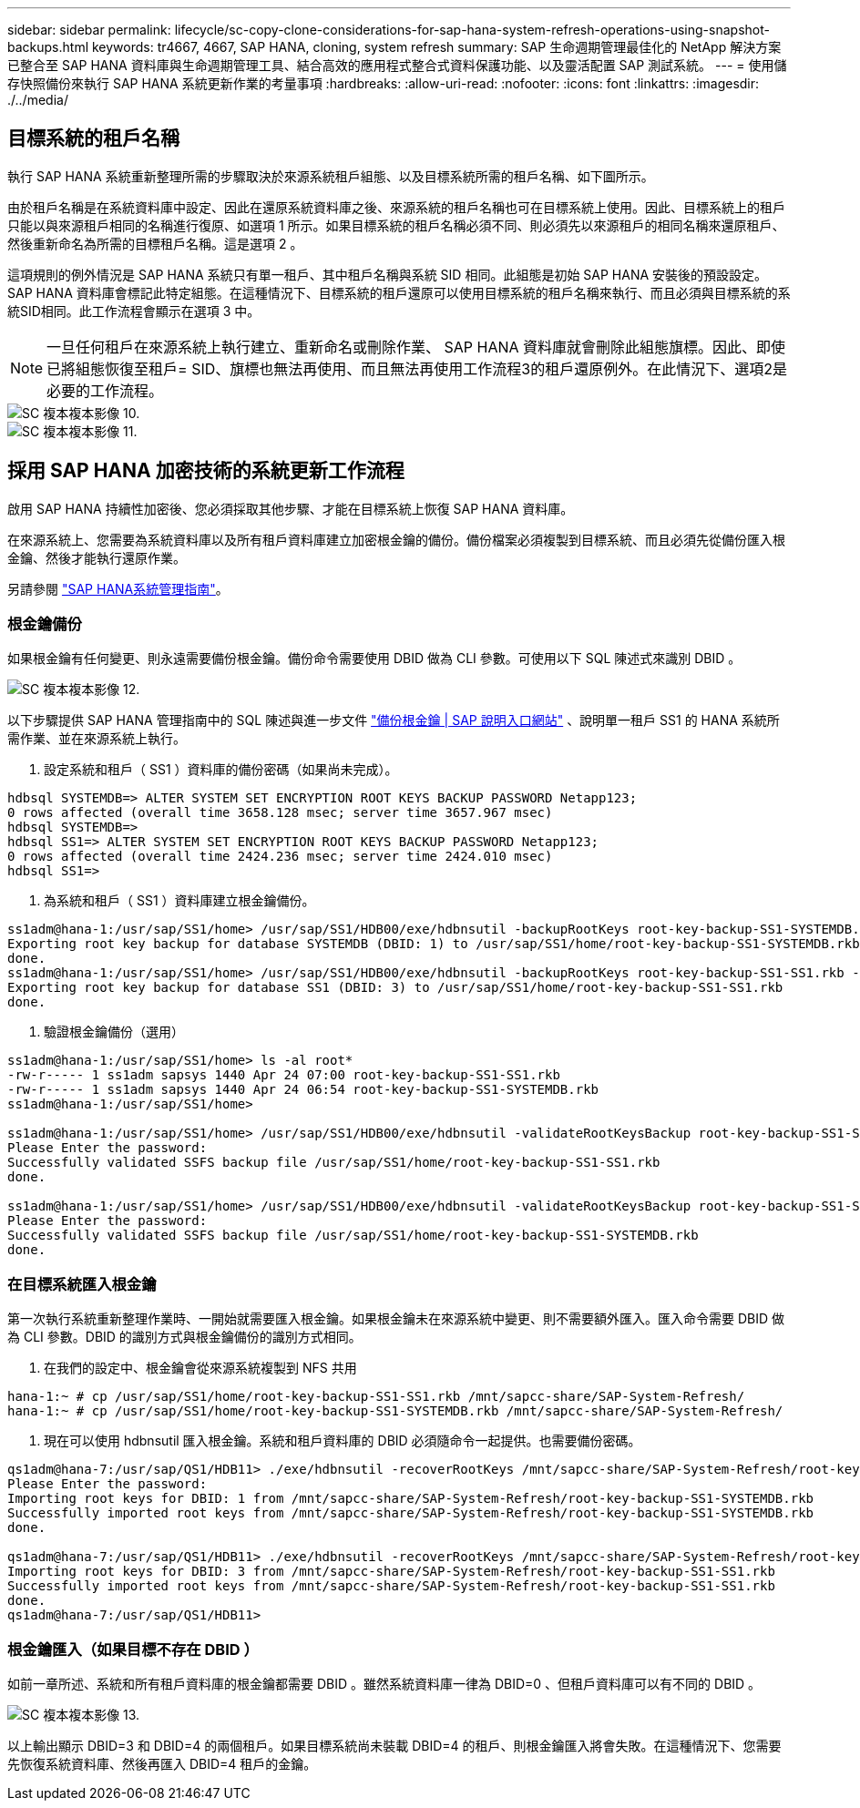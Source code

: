---
sidebar: sidebar 
permalink: lifecycle/sc-copy-clone-considerations-for-sap-hana-system-refresh-operations-using-snapshot-backups.html 
keywords: tr4667, 4667, SAP HANA, cloning, system refresh 
summary: SAP 生命週期管理最佳化的 NetApp 解決方案已整合至 SAP HANA 資料庫與生命週期管理工具、結合高效的應用程式整合式資料保護功能、以及靈活配置 SAP 測試系統。 
---
= 使用儲存快照備份來執行 SAP HANA 系統更新作業的考量事項
:hardbreaks:
:allow-uri-read: 
:nofooter: 
:icons: font
:linkattrs: 
:imagesdir: ./../media/




== 目標系統的租戶名稱

執行 SAP HANA 系統重新整理所需的步驟取決於來源系統租戶組態、以及目標系統所需的租戶名稱、如下圖所示。

由於租戶名稱是在系統資料庫中設定、因此在還原系統資料庫之後、來源系統的租戶名稱也可在目標系統上使用。因此、目標系統上的租戶只能以與來源租戶相同的名稱進行復原、如選項 1 所示。如果目標系統的租戶名稱必須不同、則必須先以來源租戶的相同名稱來還原租戶、然後重新命名為所需的目標租戶名稱。這是選項 2 。

這項規則的例外情況是 SAP HANA 系統只有單一租戶、其中租戶名稱與系統 SID 相同。此組態是初始 SAP HANA 安裝後的預設設定。SAP HANA 資料庫會標記此特定組態。在這種情況下、目標系統的租戶還原可以使用目標系統的租戶名稱來執行、而且必須與目標系統的系統SID相同。此工作流程會顯示在選項 3 中。


NOTE: 一旦任何租戶在來源系統上執行建立、重新命名或刪除作業、 SAP HANA 資料庫就會刪除此組態旗標。因此、即使已將組態恢復至租戶= SID、旗標也無法再使用、而且無法再使用工作流程3的租戶還原例外。在此情況下、選項2是必要的工作流程。

image::sc-copy-clone-image10.png[SC 複本複本影像 10.]

image::sc-copy-clone-image11.png[SC 複本複本影像 11.]



== 採用 SAP HANA 加密技術的系統更新工作流程

啟用 SAP HANA 持續性加密後、您必須採取其他步驟、才能在目標系統上恢復 SAP HANA 資料庫。

在來源系統上、您需要為系統資料庫以及所有租戶資料庫建立加密根金鑰的備份。備份檔案必須複製到目標系統、而且必須先從備份匯入根金鑰、然後才能執行還原作業。

另請參閱 https://help.sap.com/docs/SAP_HANA_PLATFORM/6b94445c94ae495c83a19646e7c3fd56/b1e7562e2c704c19bd86f2f9f4feedc4.html["SAP HANA系統管理指南"]。



=== 根金鑰備份

如果根金鑰有任何變更、則永遠需要備份根金鑰。備份命令需要使用 DBID 做為 CLI 參數。可使用以下 SQL 陳述式來識別 DBID 。

image::sc-copy-clone-image12.png[SC 複本複本影像 12.]

以下步驟提供 SAP HANA 管理指南中的 SQL 陳述與進一步文件 https://help.sap.com/docs/SAP_HANA_PLATFORM/6b94445c94ae495c83a19646e7c3fd56/b1e7562e2c704c19bd86f2f9f4feedc4.html["備份根金鑰 | SAP 說明入口網站"] 、說明單一租戶 SS1 的 HANA 系統所需作業、並在來源系統上執行。

. 設定系統和租戶（ SS1 ）資料庫的備份密碼（如果尚未完成）。


....
hdbsql SYSTEMDB=> ALTER SYSTEM SET ENCRYPTION ROOT KEYS BACKUP PASSWORD Netapp123;
0 rows affected (overall time 3658.128 msec; server time 3657.967 msec)
hdbsql SYSTEMDB=>
hdbsql SS1=> ALTER SYSTEM SET ENCRYPTION ROOT KEYS BACKUP PASSWORD Netapp123;
0 rows affected (overall time 2424.236 msec; server time 2424.010 msec)
hdbsql SS1=>
....
. 為系統和租戶（ SS1 ）資料庫建立根金鑰備份。


....
ss1adm@hana-1:/usr/sap/SS1/home> /usr/sap/SS1/HDB00/exe/hdbnsutil -backupRootKeys root-key-backup-SS1-SYSTEMDB.rkb --dbid=1 --type='ALL'
Exporting root key backup for database SYSTEMDB (DBID: 1) to /usr/sap/SS1/home/root-key-backup-SS1-SYSTEMDB.rkb
done.
ss1adm@hana-1:/usr/sap/SS1/home> /usr/sap/SS1/HDB00/exe/hdbnsutil -backupRootKeys root-key-backup-SS1-SS1.rkb --dbid=3 --type='ALL'
Exporting root key backup for database SS1 (DBID: 3) to /usr/sap/SS1/home/root-key-backup-SS1-SS1.rkb
done.
....
. 驗證根金鑰備份（選用）


....
ss1adm@hana-1:/usr/sap/SS1/home> ls -al root*
-rw-r----- 1 ss1adm sapsys 1440 Apr 24 07:00 root-key-backup-SS1-SS1.rkb
-rw-r----- 1 ss1adm sapsys 1440 Apr 24 06:54 root-key-backup-SS1-SYSTEMDB.rkb
ss1adm@hana-1:/usr/sap/SS1/home>

ss1adm@hana-1:/usr/sap/SS1/home> /usr/sap/SS1/HDB00/exe/hdbnsutil -validateRootKeysBackup root-key-backup-SS1-SS1.rkb
Please Enter the password:
Successfully validated SSFS backup file /usr/sap/SS1/home/root-key-backup-SS1-SS1.rkb
done.

ss1adm@hana-1:/usr/sap/SS1/home> /usr/sap/SS1/HDB00/exe/hdbnsutil -validateRootKeysBackup root-key-backup-SS1-SYSTEMDB.rkb
Please Enter the password:
Successfully validated SSFS backup file /usr/sap/SS1/home/root-key-backup-SS1-SYSTEMDB.rkb
done.
....


=== 在目標系統匯入根金鑰

第一次執行系統重新整理作業時、一開始就需要匯入根金鑰。如果根金鑰未在來源系統中變更、則不需要額外匯入。匯入命令需要 DBID 做為 CLI 參數。DBID 的識別方式與根金鑰備份的識別方式相同。

. 在我們的設定中、根金鑰會從來源系統複製到 NFS 共用


....
hana-1:~ # cp /usr/sap/SS1/home/root-key-backup-SS1-SS1.rkb /mnt/sapcc-share/SAP-System-Refresh/
hana-1:~ # cp /usr/sap/SS1/home/root-key-backup-SS1-SYSTEMDB.rkb /mnt/sapcc-share/SAP-System-Refresh/
....
. 現在可以使用 hdbnsutil 匯入根金鑰。系統和租戶資料庫的 DBID 必須隨命令一起提供。也需要備份密碼。


....
qs1adm@hana-7:/usr/sap/QS1/HDB11> ./exe/hdbnsutil -recoverRootKeys /mnt/sapcc-share/SAP-System-Refresh/root-key-backup-SS1-SYSTEMDB.rkb --dbid=1 --type=ALL
Please Enter the password:
Importing root keys for DBID: 1 from /mnt/sapcc-share/SAP-System-Refresh/root-key-backup-SS1-SYSTEMDB.rkb
Successfully imported root keys from /mnt/sapcc-share/SAP-System-Refresh/root-key-backup-SS1-SYSTEMDB.rkb
done.

qs1adm@hana-7:/usr/sap/QS1/HDB11> ./exe/hdbnsutil -recoverRootKeys /mnt/sapcc-share/SAP-System-Refresh/root-key-backup-SS1-SS1.rkb --dbid=3 --type=ALL Please Enter the password:
Importing root keys for DBID: 3 from /mnt/sapcc-share/SAP-System-Refresh/root-key-backup-SS1-SS1.rkb
Successfully imported root keys from /mnt/sapcc-share/SAP-System-Refresh/root-key-backup-SS1-SS1.rkb
done.
qs1adm@hana-7:/usr/sap/QS1/HDB11>
....


=== 根金鑰匯入（如果目標不存在 DBID ）

如前一章所述、系統和所有租戶資料庫的根金鑰都需要 DBID 。雖然系統資料庫一律為 DBID=0 、但租戶資料庫可以有不同的 DBID 。

image::sc-copy-clone-image13.png[SC 複本複本影像 13.]

以上輸出顯示 DBID=3 和 DBID=4 的兩個租戶。如果目標系統尚未裝載 DBID=4 的租戶、則根金鑰匯入將會失敗。在這種情況下、您需要先恢復系統資料庫、然後再匯入 DBID=4 租戶的金鑰。

